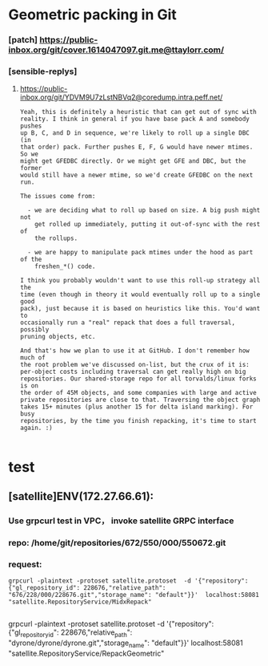 * Geometric packing in Git


*** [patch] https://public-inbox.org/git/cover.1614047097.git.me@ttaylorr.com/
*** [sensible-replys]
**** https://public-inbox.org/git/YDVM9U7zLstNBVq2@coredump.intra.peff.net/

#+begin_src text
Yeah, this is definitely a heuristic that can get out of sync with
reality. I think in general if you have base pack A and somebody pushes
up B, C, and D in sequence, we're likely to roll up a single DBC (in
that order) pack. Further pushes E, F, G would have newer mtimes. So we
might get GFEDBC directly. Or we might get GFE and DBC, but the former
would still have a newer mtime, so we'd create GFEDBC on the next run.

The issues come from:

  - we are deciding what to roll up based on size. A big push might not
    get rolled up immediately, putting it out-of-sync with the rest of
    the rollups.

  - we are happy to manipulate pack mtimes under the hood as part of the
    freshen_*() code.

I think you probably wouldn't want to use this roll-up strategy all the
time (even though in theory it would eventually roll up to a single good
pack), just because it is based on heuristics like this. You'd want to
occasionally run a "real" repack that does a full traversal, possibly
pruning objects, etc.

And that's how we plan to use it at GitHub. I don't remember how much of
the root problem we've discussed on-list, but the crux of it is:
per-object costs including traversal can get really high on big
repositories. Our shared-storage repo for all torvalds/linux forks is on
the order of 45M objects, and some companies with large and active
private repositories are close to that. Traversing the object graph
takes 15+ minutes (plus another 15 for delta island marking). For busy
repositories, by the time you finish repacking, it's time to start
again. :)

#+end_src




* test 

** [satellite]ENV(172.27.66.61):
*** Use grpcurl test in VPC， invoke satellite GRPC interface
*** repo: /home/git/repositories/672/550/000/550672.git
*** request:

 #+begin_src shell
   grpcurl -plaintext -protoset satellite.protoset  -d '{"repository": {"gl_repository_id": 228676,"relative_path": "676/228/000/228676.git","storage_name": "default"}}'  localhost:58081 "satellite.RepositoryService/MidxRepack"

 #+end_src


 grpcurl -plaintext -protoset satellite.protoset  -d '{"repository": {"gl_repository_id": 228676,"relative_path": "dyrone/dyrone/dyrone.git","storage_name": "default"}}'  localhost:58081 "satellite.RepositoryService/RepackGeometric"
